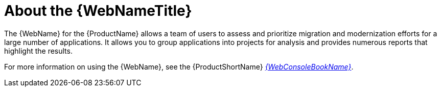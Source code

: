 // Module included in the following assemblies:
// * docs/web-console-guide_5/master.adoc
[id='about_the_web_console_{context}']
= About the {WebNameTitle}

The {WebName} for the {ProductName} allows a team of users to assess and prioritize migration and modernization efforts for a large number of applications. It allows you to group applications into projects for analysis and provides numerous reports that highlight the results.

ifndef::web-console-guide[]
For more information on using the {WebName}, see the {ProductShortName} link:{ProductDocWebConsoleGuideURL}[_{WebConsoleBookName}_].
endif::web-console-guide[]
